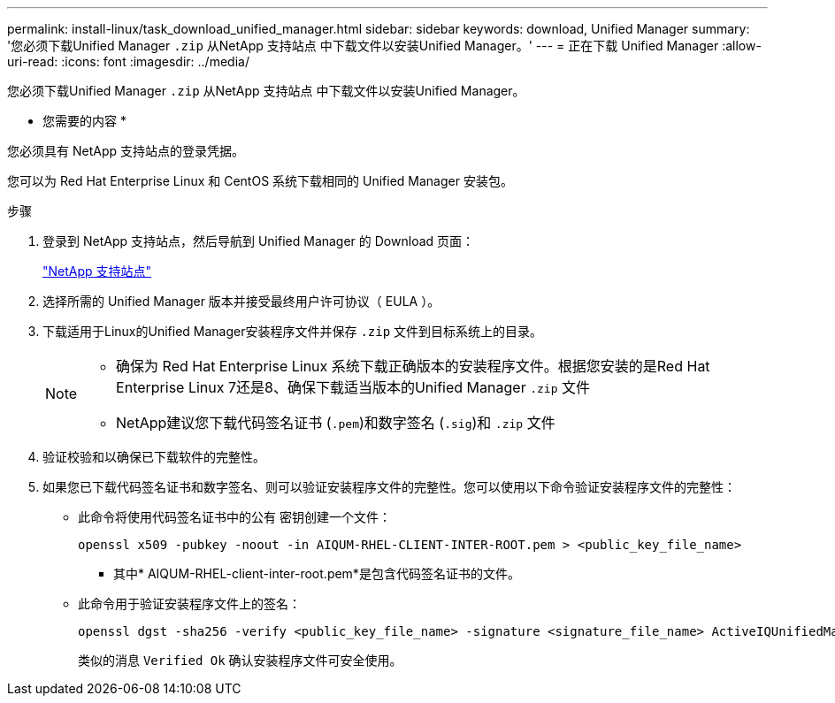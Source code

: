 ---
permalink: install-linux/task_download_unified_manager.html 
sidebar: sidebar 
keywords: download, Unified Manager 
summary: '您必须下载Unified Manager `.zip` 从NetApp 支持站点 中下载文件以安装Unified Manager。' 
---
= 正在下载 Unified Manager
:allow-uri-read: 
:icons: font
:imagesdir: ../media/


[role="lead"]
您必须下载Unified Manager `.zip` 从NetApp 支持站点 中下载文件以安装Unified Manager。

* 您需要的内容 *

您必须具有 NetApp 支持站点的登录凭据。

您可以为 Red Hat Enterprise Linux 和 CentOS 系统下载相同的 Unified Manager 安装包。

.步骤
. 登录到 NetApp 支持站点，然后导航到 Unified Manager 的 Download 页面：
+
https://mysupport.netapp.com/site/products/all/details/activeiq-unified-manager/downloads-tab["NetApp 支持站点"]

. 选择所需的 Unified Manager 版本并接受最终用户许可协议（ EULA ）。
. 下载适用于Linux的Unified Manager安装程序文件并保存 `.zip` 文件到目标系统上的目录。
+
[NOTE]
====
** 确保为 Red Hat Enterprise Linux 系统下载正确版本的安装程序文件。根据您安装的是Red Hat Enterprise Linux 7还是8、确保下载适当版本的Unified Manager `.zip` 文件
** NetApp建议您下载代码签名证书 (`.pem`)和数字签名 (`.sig`)和 `.zip` 文件


====
. 验证校验和以确保已下载软件的完整性。
. 如果您已下载代码签名证书和数字签名、则可以验证安装程序文件的完整性。您可以使用以下命令验证安装程序文件的完整性：
+
** 此命令将使用代码签名证书中的公有 密钥创建一个文件：
+
[listing]
----
openssl x509 -pubkey -noout -in AIQUM-RHEL-CLIENT-INTER-ROOT.pem > <public_key_file_name>
----
+
*** 其中* AIQUM-RHEL-client-inter-root.pem*是包含代码签名证书的文件。


** 此命令用于验证安装程序文件上的签名：
+
[listing]
----
openssl dgst -sha256 -verify <public_key_file_name> -signature <signature_file_name> ActiveIQUnifiedManager-<version>.zip
----
+
类似的消息 `Verified Ok` 确认安装程序文件可安全使用。




